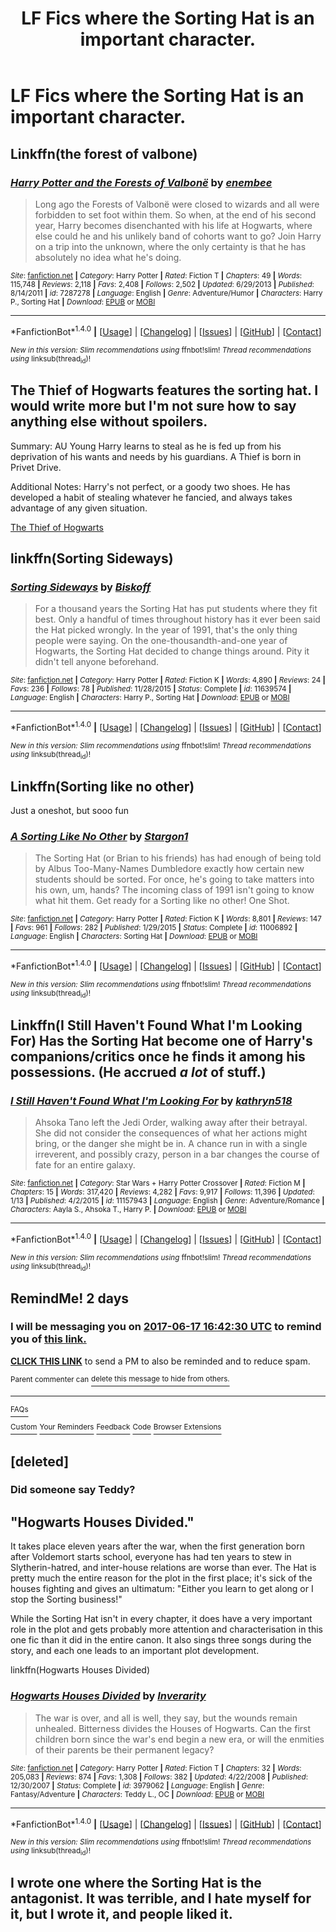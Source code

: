 #+TITLE: LF Fics where the Sorting Hat is an important character.

* LF Fics where the Sorting Hat is an important character.
:PROPERTIES:
:Author: Leahsyn
:Score: 5
:DateUnix: 1497540925.0
:DateShort: 2017-Jun-15
:FlairText: Request
:END:

** Linkffn(the forest of valbone)
:PROPERTIES:
:Score: 8
:DateUnix: 1497545010.0
:DateShort: 2017-Jun-15
:END:

*** [[http://www.fanfiction.net/s/7287278/1/][*/Harry Potter and the Forests of Valbonë/*]] by [[https://www.fanfiction.net/u/980211/enembee][/enembee/]]

#+begin_quote
  Long ago the Forests of Valbonë were closed to wizards and all were forbidden to set foot within them. So when, at the end of his second year, Harry becomes disenchanted with his life at Hogwarts, where else could he and his unlikely band of cohorts want to go? Join Harry on a trip into the unknown, where the only certainty is that he has absolutely no idea what he's doing.
#+end_quote

^{/Site/: [[http://www.fanfiction.net/][fanfiction.net]] *|* /Category/: Harry Potter *|* /Rated/: Fiction T *|* /Chapters/: 49 *|* /Words/: 115,748 *|* /Reviews/: 2,118 *|* /Favs/: 2,408 *|* /Follows/: 2,502 *|* /Updated/: 6/29/2013 *|* /Published/: 8/14/2011 *|* /id/: 7287278 *|* /Language/: English *|* /Genre/: Adventure/Humor *|* /Characters/: Harry P., Sorting Hat *|* /Download/: [[http://www.ff2ebook.com/old/ffn-bot/index.php?id=7287278&source=ff&filetype=epub][EPUB]] or [[http://www.ff2ebook.com/old/ffn-bot/index.php?id=7287278&source=ff&filetype=mobi][MOBI]]}

--------------

*FanfictionBot*^{1.4.0} *|* [[[https://github.com/tusing/reddit-ffn-bot/wiki/Usage][Usage]]] | [[[https://github.com/tusing/reddit-ffn-bot/wiki/Changelog][Changelog]]] | [[[https://github.com/tusing/reddit-ffn-bot/issues/][Issues]]] | [[[https://github.com/tusing/reddit-ffn-bot/][GitHub]]] | [[[https://www.reddit.com/message/compose?to=tusing][Contact]]]

^{/New in this version: Slim recommendations using/ ffnbot!slim! /Thread recommendations using/ linksub(thread_id)!}
:PROPERTIES:
:Author: FanfictionBot
:Score: 2
:DateUnix: 1497545026.0
:DateShort: 2017-Jun-15
:END:


** The Thief of Hogwarts features the sorting hat. I would write more but I'm not sure how to say anything else without spoilers.

Summary: AU Young Harry learns to steal as he is fed up from his deprivation of his wants and needs by his guardians. A Thief is born in Privet Drive.

Additional Notes: Harry's not perfect, or a goody two shoes. He has developed a habit of stealing whatever he fancied, and always takes advantage of any given situation.

[[https://m.fanfiction.net/s/5199602/1/The-Thief-of-Hogwarts][The Thief of Hogwarts]]
:PROPERTIES:
:Author: MereWolf7
:Score: 4
:DateUnix: 1497591325.0
:DateShort: 2017-Jun-16
:END:


** linkffn(Sorting Sideways)
:PROPERTIES:
:Author: Satanniel
:Score: 2
:DateUnix: 1497597171.0
:DateShort: 2017-Jun-16
:END:

*** [[http://www.fanfiction.net/s/11639574/1/][*/Sorting Sideways/*]] by [[https://www.fanfiction.net/u/1291931/Biskoff][/Biskoff/]]

#+begin_quote
  For a thousand years the Sorting Hat has put students where they fit best. Only a handful of times throughout history has it ever been said the Hat picked wrongly. In the year of 1991, that's the only thing people were saying. On the one-thousandth-and-one year of Hogwarts, the Sorting Hat decided to change things around. Pity it didn't tell anyone beforehand.
#+end_quote

^{/Site/: [[http://www.fanfiction.net/][fanfiction.net]] *|* /Category/: Harry Potter *|* /Rated/: Fiction K *|* /Words/: 4,890 *|* /Reviews/: 24 *|* /Favs/: 236 *|* /Follows/: 78 *|* /Published/: 11/28/2015 *|* /Status/: Complete *|* /id/: 11639574 *|* /Language/: English *|* /Characters/: Harry P., Sorting Hat *|* /Download/: [[http://www.ff2ebook.com/old/ffn-bot/index.php?id=11639574&source=ff&filetype=epub][EPUB]] or [[http://www.ff2ebook.com/old/ffn-bot/index.php?id=11639574&source=ff&filetype=mobi][MOBI]]}

--------------

*FanfictionBot*^{1.4.0} *|* [[[https://github.com/tusing/reddit-ffn-bot/wiki/Usage][Usage]]] | [[[https://github.com/tusing/reddit-ffn-bot/wiki/Changelog][Changelog]]] | [[[https://github.com/tusing/reddit-ffn-bot/issues/][Issues]]] | [[[https://github.com/tusing/reddit-ffn-bot/][GitHub]]] | [[[https://www.reddit.com/message/compose?to=tusing][Contact]]]

^{/New in this version: Slim recommendations using/ ffnbot!slim! /Thread recommendations using/ linksub(thread_id)!}
:PROPERTIES:
:Author: FanfictionBot
:Score: 1
:DateUnix: 1497597193.0
:DateShort: 2017-Jun-16
:END:


** Linkffn(Sorting like no other)

Just a oneshot, but sooo fun
:PROPERTIES:
:Author: heavy__rain
:Score: 2
:DateUnix: 1497609590.0
:DateShort: 2017-Jun-16
:END:

*** [[http://www.fanfiction.net/s/11006892/1/][*/A Sorting Like No Other/*]] by [[https://www.fanfiction.net/u/5643202/Stargon1][/Stargon1/]]

#+begin_quote
  The Sorting Hat (or Brian to his friends) has had enough of being told by Albus Too-Many-Names Dumbledore exactly how certain new students should be sorted. For once, he's going to take matters into his own, um, hands? The incoming class of 1991 isn't going to know what hit them. Get ready for a Sorting like no other! One Shot.
#+end_quote

^{/Site/: [[http://www.fanfiction.net/][fanfiction.net]] *|* /Category/: Harry Potter *|* /Rated/: Fiction K *|* /Words/: 8,801 *|* /Reviews/: 147 *|* /Favs/: 961 *|* /Follows/: 282 *|* /Published/: 1/29/2015 *|* /Status/: Complete *|* /id/: 11006892 *|* /Language/: English *|* /Characters/: Sorting Hat *|* /Download/: [[http://www.ff2ebook.com/old/ffn-bot/index.php?id=11006892&source=ff&filetype=epub][EPUB]] or [[http://www.ff2ebook.com/old/ffn-bot/index.php?id=11006892&source=ff&filetype=mobi][MOBI]]}

--------------

*FanfictionBot*^{1.4.0} *|* [[[https://github.com/tusing/reddit-ffn-bot/wiki/Usage][Usage]]] | [[[https://github.com/tusing/reddit-ffn-bot/wiki/Changelog][Changelog]]] | [[[https://github.com/tusing/reddit-ffn-bot/issues/][Issues]]] | [[[https://github.com/tusing/reddit-ffn-bot/][GitHub]]] | [[[https://www.reddit.com/message/compose?to=tusing][Contact]]]

^{/New in this version: Slim recommendations using/ ffnbot!slim! /Thread recommendations using/ linksub(thread_id)!}
:PROPERTIES:
:Author: FanfictionBot
:Score: 1
:DateUnix: 1497609616.0
:DateShort: 2017-Jun-16
:END:


** Linkffn(I Still Haven't Found What I'm Looking For) Has the Sorting Hat become one of Harry's companions/critics once he finds it among his possessions. (He accrued /a lot/ of stuff.)
:PROPERTIES:
:Author: Jahoan
:Score: 2
:DateUnix: 1498716415.0
:DateShort: 2017-Jun-29
:END:

*** [[http://www.fanfiction.net/s/11157943/1/][*/I Still Haven't Found What I'm Looking For/*]] by [[https://www.fanfiction.net/u/4404355/kathryn518][/kathryn518/]]

#+begin_quote
  Ahsoka Tano left the Jedi Order, walking away after their betrayal. She did not consider the consequences of what her actions might bring, or the danger she might be in. A chance run in with a single irreverent, and possibly crazy, person in a bar changes the course of fate for an entire galaxy.
#+end_quote

^{/Site/: [[http://www.fanfiction.net/][fanfiction.net]] *|* /Category/: Star Wars + Harry Potter Crossover *|* /Rated/: Fiction M *|* /Chapters/: 15 *|* /Words/: 317,420 *|* /Reviews/: 4,282 *|* /Favs/: 9,917 *|* /Follows/: 11,396 *|* /Updated/: 1/13 *|* /Published/: 4/2/2015 *|* /id/: 11157943 *|* /Language/: English *|* /Genre/: Adventure/Romance *|* /Characters/: Aayla S., Ahsoka T., Harry P. *|* /Download/: [[http://www.ff2ebook.com/old/ffn-bot/index.php?id=11157943&source=ff&filetype=epub][EPUB]] or [[http://www.ff2ebook.com/old/ffn-bot/index.php?id=11157943&source=ff&filetype=mobi][MOBI]]}

--------------

*FanfictionBot*^{1.4.0} *|* [[[https://github.com/tusing/reddit-ffn-bot/wiki/Usage][Usage]]] | [[[https://github.com/tusing/reddit-ffn-bot/wiki/Changelog][Changelog]]] | [[[https://github.com/tusing/reddit-ffn-bot/issues/][Issues]]] | [[[https://github.com/tusing/reddit-ffn-bot/][GitHub]]] | [[[https://www.reddit.com/message/compose?to=tusing][Contact]]]

^{/New in this version: Slim recommendations using/ ffnbot!slim! /Thread recommendations using/ linksub(thread_id)!}
:PROPERTIES:
:Author: FanfictionBot
:Score: 1
:DateUnix: 1498716424.0
:DateShort: 2017-Jun-29
:END:


** RemindMe! 2 days
:PROPERTIES:
:Author: suername
:Score: 1
:DateUnix: 1497544055.0
:DateShort: 2017-Jun-15
:END:

*** I will be messaging you on [[http://www.wolframalpha.com/input/?i=2017-06-17%2016:42:30%20UTC%20To%20Local%20Time][*2017-06-17 16:42:30 UTC*]] to remind you of [[https://www.reddit.com/r/HPfanfiction/comments/6hfrc3/lf_fics_where_the_sorting_hat_is_an_important/diy0hx3][*this link.*]]

[[http://np.reddit.com/message/compose/?to=RemindMeBot&subject=Reminder&message=%5Bhttps://www.reddit.com/r/HPfanfiction/comments/6hfrc3/lf_fics_where_the_sorting_hat_is_an_important/diy0hx3%5D%0A%0ARemindMe!%20%202%20days][*CLICK THIS LINK*]] to send a PM to also be reminded and to reduce spam.

^{Parent commenter can} [[http://np.reddit.com/message/compose/?to=RemindMeBot&subject=Delete%20Comment&message=Delete!%20diy1cqw][^{delete this message to hide from others.}]]

--------------

[[http://np.reddit.com/r/RemindMeBot/comments/24duzp/remindmebot_info/][^{FAQs}]]

[[http://np.reddit.com/message/compose/?to=RemindMeBot&subject=Reminder&message=%5BLINK%20INSIDE%20SQUARE%20BRACKETS%20else%20default%20to%20FAQs%5D%0A%0ANOTE:%20Don't%20forget%20to%20add%20the%20time%20options%20after%20the%20command.%0A%0ARemindMe!][^{Custom}]]
[[http://np.reddit.com/message/compose/?to=RemindMeBot&subject=List%20Of%20Reminders&message=MyReminders!][^{Your Reminders}]]
[[http://np.reddit.com/message/compose/?to=RemindMeBotWrangler&subject=Feedback][^{Feedback}]]
[[https://github.com/SIlver--/remindmebot-reddit][^{Code}]]
[[https://np.reddit.com/r/RemindMeBot/comments/4kldad/remindmebot_extensions/][^{Browser Extensions}]]
:PROPERTIES:
:Author: RemindMeBot
:Score: 1
:DateUnix: 1497544955.0
:DateShort: 2017-Jun-15
:END:


** [deleted]
:PROPERTIES:
:Score: 1
:DateUnix: 1497551286.0
:DateShort: 2017-Jun-15
:END:

*** Did someone say Teddy? [[http://i.imgur.com/XVeG35Z.jpg]]
:PROPERTIES:
:Author: teddyRbot
:Score: 1
:DateUnix: 1497551294.0
:DateShort: 2017-Jun-15
:END:


** "Hogwarts Houses Divided."

It takes place eleven years after the war, when the first generation born after Voldemort starts school, everyone has had ten years to stew in Slytherin-hatred, and inter-house relations are worse than ever. The Hat is pretty much the entire reason for the plot in the first place; it's sick of the houses fighting and gives an ultimatum: "Either you learn to get along or I stop the Sorting business!"

While the Sorting Hat isn't in every chapter, it does have a very important role in the plot and gets probably more attention and characterisation in this one fic than it did in the entire canon. It also sings three songs during the story, and each one leads to an important plot development.

linkffn(Hogwarts Houses Divided)
:PROPERTIES:
:Author: Dina-M
:Score: 1
:DateUnix: 1497551579.0
:DateShort: 2017-Jun-15
:END:

*** [[http://www.fanfiction.net/s/3979062/1/][*/Hogwarts Houses Divided/*]] by [[https://www.fanfiction.net/u/1374917/Inverarity][/Inverarity/]]

#+begin_quote
  The war is over, and all is well, they say, but the wounds remain unhealed. Bitterness divides the Houses of Hogwarts. Can the first children born since the war's end begin a new era, or will the enmities of their parents be their permanent legacy?
#+end_quote

^{/Site/: [[http://www.fanfiction.net/][fanfiction.net]] *|* /Category/: Harry Potter *|* /Rated/: Fiction T *|* /Chapters/: 32 *|* /Words/: 205,083 *|* /Reviews/: 874 *|* /Favs/: 1,308 *|* /Follows/: 382 *|* /Updated/: 4/22/2008 *|* /Published/: 12/30/2007 *|* /Status/: Complete *|* /id/: 3979062 *|* /Language/: English *|* /Genre/: Fantasy/Adventure *|* /Characters/: Teddy L., OC *|* /Download/: [[http://www.ff2ebook.com/old/ffn-bot/index.php?id=3979062&source=ff&filetype=epub][EPUB]] or [[http://www.ff2ebook.com/old/ffn-bot/index.php?id=3979062&source=ff&filetype=mobi][MOBI]]}

--------------

*FanfictionBot*^{1.4.0} *|* [[[https://github.com/tusing/reddit-ffn-bot/wiki/Usage][Usage]]] | [[[https://github.com/tusing/reddit-ffn-bot/wiki/Changelog][Changelog]]] | [[[https://github.com/tusing/reddit-ffn-bot/issues/][Issues]]] | [[[https://github.com/tusing/reddit-ffn-bot/][GitHub]]] | [[[https://www.reddit.com/message/compose?to=tusing][Contact]]]

^{/New in this version: Slim recommendations using/ ffnbot!slim! /Thread recommendations using/ linksub(thread_id)!}
:PROPERTIES:
:Author: FanfictionBot
:Score: 1
:DateUnix: 1497551594.0
:DateShort: 2017-Jun-15
:END:


** I wrote one where the Sorting Hat is the antagonist. It was terrible, and I hate myself for it, but I wrote it, and people liked it.
:PROPERTIES:
:Author: Dorgamund
:Score: 1
:DateUnix: 1497564676.0
:DateShort: 2017-Jun-16
:END:
